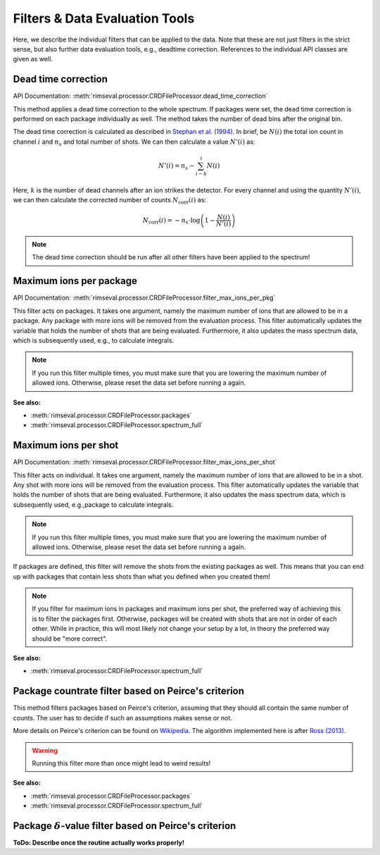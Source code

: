 ===============================
Filters & Data Evaluation Tools
===============================

Here,
we describe the individual filters
that can be applied to the data.
Note that these are not just filters in the strict sense,
but also further data evaluation tools, e.g., deadtime correction.
References to the individual API classes are given as well.

--------------------
Dead time correction
--------------------

API Documentation:
:meth:`rimseval.processor.CRDFileProcessor.dead_time_correction`

This method applies a dead time correction to the whole spectrum.
If packages were set, the dead time correction is performed
on each package individually as well.
The method takes the number of dead bins after the original bin.

The dead time correction is calculated as described in
`Stephan et al. (1994) <https://doi.org/10.1116/1.579255>`_.
In brief, be :math:`N(i)` the total ion count in channel :math:`i` and
:math:`n_s` and total number of shots. We can then calculate
a value :math:`N'(i)` as:

.. math:: N'(i) = n_{s} - \sum_{i-k}^{i} N(i)

Here, :math:`k` is the number of dead channels after an ion strikes the detector.
For every channel and using the quantity :math:`N'(i)`, we can then calculate
the corrected number of counts :math:`N_{\mathrm{corr}}(i)` as:

.. math:: N_{\mathrm{corr}}(i) = -n_{s} \cdot \log \left( 1 - \frac{N(i)}{N'(i)} \right)

.. note:: The dead time correction should be run after all other filters
    have been applied to the spectrum!

------------------------
Maximum ions per package
------------------------

API Documentation:
:meth:`rimseval.processor.CRDFileProcessor.filter_max_ions_per_pkg`

This filter acts on packages.
It takes one argument,
namely the maximum number of ions that are allowed to be in a package.
Any package with more ions
will be removed from the evaluation process.
This filter automatically updates the variable
that holds the number of shots that are being evaluated.
Furthermore, it also updates the mass spectrum data,
which is subsequently used, e.g.,
to calculate integrals.

.. note:: If you run this filter multiple times,
    you must make sure that you are lowering
    the maximum number of allowed ions.
    Otherwise,
    please reset the data set before running a again.

**See also:**

- :meth:`rimseval.processor.CRDFileProcessor.packages`
- :meth:`rimseval.processor.CRDFileProcessor.spectrum_full`


---------------------
Maximum ions per shot
---------------------


API Documentation:
:meth:`rimseval.processor.CRDFileProcessor.filter_max_ions_per_shot`

This filter acts on individual.
It takes one argument,
namely the maximum number of ions that are allowed to be in a shot.
Any shot with more ions
will be removed from the evaluation process.
This filter automatically updates the variable
that holds the number of shots that are being evaluated.
Furthermore, it also updates the mass spectrum data,
which is subsequently used, e.g.,package
to calculate integrals.

.. note:: If you run this filter multiple times,
    you must make sure that you are lowering
    the maximum number of allowed ions.
    Otherwise,
    please reset the data set before running a again.

If packages are defined,
this filter will remove the shots from the existing packages as well.
This means that you can end up with packages that contain less shots
than what you defined when you created them!

.. note:: If you filter for maximum ions in packages and maximum ions per shot,
    the preferred way of achieving this is to filter the packages first.
    Otherwise, packages will be created with shots that are not in order of each other.
    While in practice, this will most likely not change your setup by a lot,
    in theory the preferred way should be "more correct".

**See also:**

- :meth:`rimseval.processor.CRDFileProcessor.spectrum_full`



----------------------------------------------------
Package countrate filter based on Peirce's criterion
----------------------------------------------------

This method filters packages based on Peirce's criterion,
assuming that they should all contain the same number of counts.
The user has to decide if such an assumptions makes sense or not.

More details on Peirce's criterion can be found on
`Wikipedia <https://en.wikipedia.org/wiki/Peirce's_criterion>`_.
The algorithm implemented here is after
`Ross (2013) <http://www.eol.ucar.edu/system/files/piercescriterion.pdf>`_.

.. warning:: Running this filter more than once might lead to weird results!

**See also:**

- :meth:`rimseval.processor.CRDFileProcessor.packages`
- :meth:`rimseval.processor.CRDFileProcessor.spectrum_full`

---------------------------------------------------------------
Package :math:`\delta`-value filter based on Peirce's criterion
---------------------------------------------------------------

**ToDo: Describe once the routine actually works properly!**